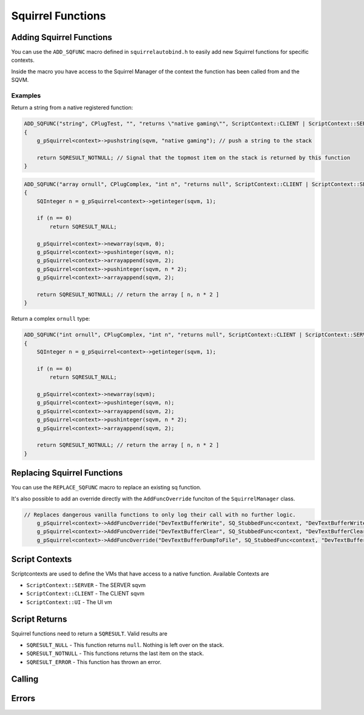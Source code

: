 Squirrel Functions
==================

Adding Squirrel Functions
-------------------------

You can use the ``ADD_SQFUNC`` macro defined in ``squirrelautobind.h`` to easily add new Squirrel functions for specific contexts.

Inside the macro you have access to the Squirrel Manager of the context the function has been called from and the SQVM.

.. cpp:function:: macro ADD_SQFUNC(return_type, funcName, argTypes, helpText, runOnContext)

    :param return_type: The squirrel return type the compiler expects from this function
    :param funcName: The squirrel function name
    :param argTypes: The args with types the compiler expects
    :param helpText: A help text describing the function
    :param runOnContext: The contexts that have access to this function

Examples
~~~~~~~~

Return a string from a native registered function:

.. code-block:: cpp

    ADD_SQFUNC("string", CPlugTest, "", "returns \"native gaming\"", ScriptContext::CLIENT | ScriptContext::SERVER)
    {
        g_pSquirrel<context>->pushstring(sqvm, "native gaming"); // push a string to the stack
        
        return SQRESULT_NOTNULL; // Signal that the topmost item on the stack is returned by this function
    }

.. code-block:: cpp

    ADD_SQFUNC("array ornull", CPlugComplex, "int n", "returns null", ScriptContext::CLIENT | ScriptContext::SERVER | ScriptContext::UI)
    {
        SQInteger n = g_pSquirrel<context>->getinteger(sqvm, 1);

        if (n == 0)
            return SQRESULT_NULL;

        g_pSquirrel<context>->newarray(sqvm, 0);
        g_pSquirrel<context>->pushinteger(sqvm, n);
        g_pSquirrel<context>->arrayappend(sqvm, 2);
        g_pSquirrel<context>->pushinteger(sqvm, n * 2);
        g_pSquirrel<context>->arrayappend(sqvm, 2);

        return SQRESULT_NOTNULL; // return the array [ n, n * 2 ]
    }

Return a complex ``ornull`` type:

.. code-block:: cpp

    ADD_SQFUNC("int ornull", CPlugComplex, "int n", "returns null", ScriptContext::CLIENT | ScriptContext::SERVER | ScriptContext::UI)
    {
        SQInteger n = g_pSquirrel<context>->getinteger(sqvm, 1);
        
        if (n == 0)
            return SQRESULT_NULL;

        g_pSquirrel<context>->newarray(sqvm);
        g_pSquirrel<context>->pushinteger(sqvm, n);
        g_pSquirrel<context>->arrayappend(sqvm, 2);
        g_pSquirrel<context>->pushinteger(sqvm, n * 2);
        g_pSquirrel<context>->arrayappend(sqvm, 2);

        return SQRESULT_NOTNULL; // return the array [ n, n * 2 ]
    }

Replacing Squirrel Functions
----------------------------

You can use the ``REPLACE_SQFUNC`` macro to replace an existing sq function.

.. cpp:function:: macro REPLACE_SQFUNC(funcName, runOnContext)

    :param funcName: The name of the function to replace
    :param runOnContext: The contexts that have access to this function

It's also possible to add an override directly with the ``AddFuncOverride`` funciton of the ``SquirrelManager`` class.

.. cpp_function:: void AddFuncOverride(std::string name, SQFunction func)

    :param std::string name: The name of the function to override
    :param SQFunc func: A function object that replaces the logic

.. code-block:: cpp

    // Replaces dangerous vanilla functions to only log their call with no further logic.
	g_pSquirrel<context>->AddFuncOverride("DevTextBufferWrite", SQ_StubbedFunc<context, "DevTextBufferWrite">);
	g_pSquirrel<context>->AddFuncOverride("DevTextBufferClear", SQ_StubbedFunc<context, "DevTextBufferClear">);
	g_pSquirrel<context>->AddFuncOverride("DevTextBufferDumpToFile", SQ_StubbedFunc<context, "DevTextBufferDumpToFile">);

Script Contexts
---------------

Scriptcontexts are used to define the VMs that have access to a native function. Available Contexts are

- ``ScriptContext::SERVER`` - The SERVER sqvm
- ``ScriptContext::CLIENT`` - The CLIENT sqvm
- ``ScriptContext::UI`` - The UI vm

Script Returns
--------------

Squirrel functions need to return a ``SQRESULT``. Valid results are

- ``SQRESULT_NULL`` - This function returns ``null``. Nothing is left over on the stack.
- ``SQRESULT_NOTNULL`` - This functions returns the last item on the stack.
- ``SQRESULT_ERROR`` - This function has thrown an error.

Calling
-------

.. _Call:

.. cpp:function:: SQRESULT Call(const char* funcname)

    :param char* funcname: Name of the function to call
    
    This function assumes the squirrel VM is stopped/blocked at the moment of call

    Calling this function while the VM is running is likely to result in a crash due to stack destruction

    If you want to call into squirrel asynchronously, use `AsyncCall`_ instead.

    .. code-block:: cpp

        Call("PluginCallbackTest"); // PluginCallbackTest()

.. _Call_args:

.. cpp:function:: SQRESULT Call(const char* funcname, Args... args)

    :param char* funcname: Name of the function to call
    :param Args... args: vector of args to pass to the function

    .. code-block:: cpp

        Call("PluginCallbackTest", "param"); // PluginCallbackTest("param")

.. _AsyncCall:

.. cpp:function:: SquirrelMessage AsyncCall(std::string funcname)

    :param char* funcname: Name of the function to call

    This function schedules a call to be executed on the next frame

    This is useful for things like threads and plugins, which do not run on the main thread.

.. _AsyncCall_args:

.. cpp:function:: SquirrelMessage AsyncCall(std::string funcname, Args... args)

    :param char* funcname: Name of the function to call
    :param Args... args: vector of args to pass to the function

.. __call:

.. cpp:function:: SQRESULT _call(HSquirrelVM* sqvm, const SQInteger args)

    :param HSquirrelVM* sqvm: the target vm
    :param SQInteger args: number of arguments to call this function with

    ``_call`` adds one to the ``args`` count for ``this``.

    .. code-block:: cpp

        SQObject functionobj {};
        int result = g_pSquirrel<context>->sq_getfunction(sqvm, "PluginCallbackTest", &functionobj, 0);

        if (result != 0)
        {
            spdlog::error("Unable to find function. Is it global?");
            return SQRESULT_ERROR;
        }

        g_pSquirrel<context>->pushobject(sqvm, &functionobj);
        g_pSquirrel<context>->pushroottable(sqvm);
        g_pSquirrel<context>->pushstring(sqvm, "param");
        return g_pSquirrel<context>->_call(sqvm, 1); // PluginCallbackTest("param")

Errors
------

.. _raiseerror:

.. cpp:function:: SQRESULT raiseerror(HSquirrelVM* sqvm, const SQChar* error)

    :param HSquirrelVM* sqvm: the target vm
    :param SQChar* error: string thrown
    :returns: ``SQRESULT_ERROR``

